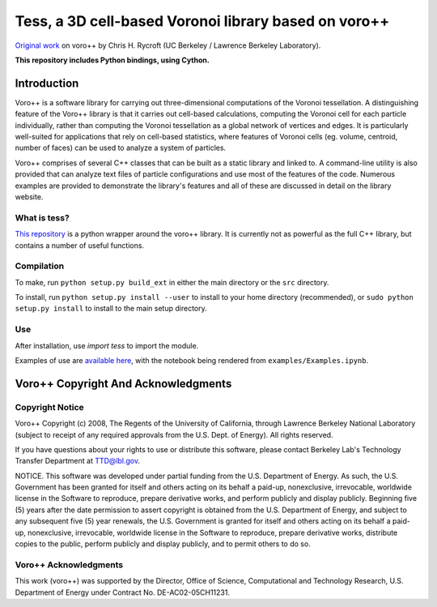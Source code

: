 Tess, a 3D cell-based Voronoi library based on voro++
=====================================================

.. image:: https://travis-ci.org/wackywendell/tess.svg?branch=master
    :target: https://travis-ci.org/wackywendell/tess

`Original work`_ on voro++ by Chris H. Rycroft (UC Berkeley / Lawrence Berkeley Laboratory). 

**This repository includes Python bindings, using Cython.**

Introduction
------------

Voro++ is a software library for carrying out three-dimensional computations
of the Voronoi tessellation. A distinguishing feature of the Voro++ library
is that it carries out cell-based calculations, computing the Voronoi cell
for each particle individually, rather than computing the Voronoi
tessellation as a global network of vertices and edges. It is particularly
well-suited for applications that rely on cell-based statistics, where
features of Voronoi cells (eg. volume, centroid, number of faces) can be
used to analyze a system of particles.

Voro++ comprises of several C++ classes that can be built as a static library
and linked to. A command-line utility is also provided that can analyze text
files of particle configurations and use most of the features of the code.
Numerous examples are provided to demonstrate the library's features and all of
these are discussed in detail on the library website.

.. _Original work: http://math.lbl.gov/voro++/

What is tess?
~~~~~~~~~~~~~

`This repository`_ is a python wrapper 
around the voro++ library. It is currently not as powerful as the full C++
library, but contains a number of useful functions.

.. _This repository: https://github.com/wackywendell/tess

Compilation
~~~~~~~~~~~
To make, run ``python setup.py build_ext`` in either the main directory or the ``src`` directory.

To install, run ``python setup.py install --user`` to install to your home directory (recommended), or
``sudo python setup.py install`` to install to the main setup directory.

Use
~~~
After installation, use `import tess` to import the module.

Examples of use are `available here`_,
with the notebook being rendered from ``examples/Examples.ipynb``.

.. _available here: http://nbviewer.ipython.org/github/wackywendell/tess/blob/master/examples/Examples.ipynb

Voro++ Copyright And Acknowledgments
------------------------------------

Copyright Notice
~~~~~~~~~~~~~~~~

Voro++ Copyright (c) 2008, The Regents of the University of California, through
Lawrence Berkeley National Laboratory (subject to receipt of any required
approvals from the U.S. Dept. of Energy). All rights reserved.

If you have questions about your rights to use or distribute this software,
please contact Berkeley Lab's Technology Transfer Department at TTD@lbl.gov.

NOTICE. This software was developed under partial funding from the U.S.
Department of Energy. As such, the U.S. Government has been granted for itself
and others acting on its behalf a paid-up, nonexclusive, irrevocable, worldwide
license in the Software to reproduce, prepare derivative works, and perform
publicly and display publicly. Beginning five (5) years after the date
permission to assert copyright is obtained from the U.S. Department of Energy,
and subject to any subsequent five (5) year renewals, the U.S. Government is
granted for itself and others acting on its behalf a paid-up, nonexclusive,
irrevocable, worldwide license in the Software to reproduce, prepare derivative
works, distribute copies to the public, perform publicly and display publicly,
and to permit others to do so.


Voro++ Acknowledgments
~~~~~~~~~~~~~~~~~~~~~~
This work (voro++) was supported by the Director, Office of Science, Computational and
Technology Research, U.S. Department of Energy under Contract No.
DE-AC02-05CH11231.
